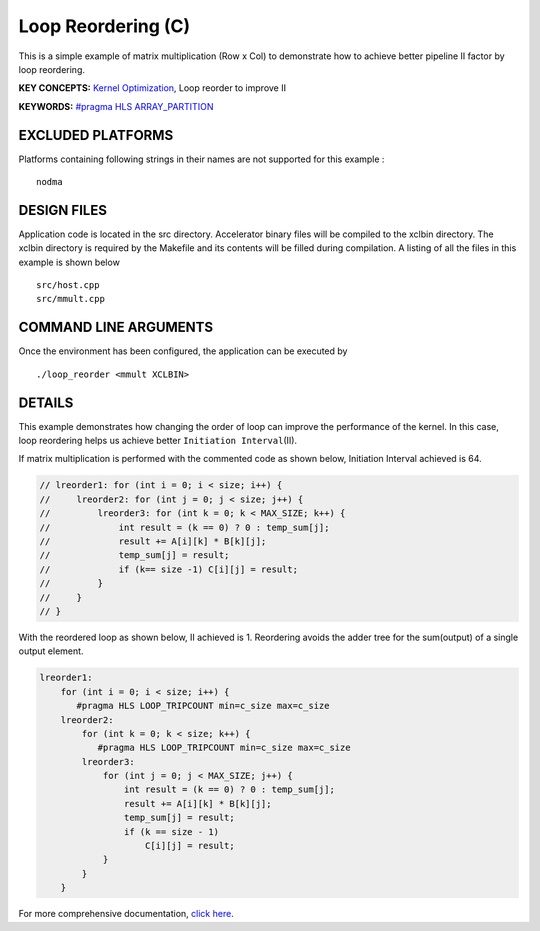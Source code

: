 Loop Reordering (C)
===================

This is a simple example of matrix multiplication (Row x Col) to demonstrate how to achieve better pipeline II factor by loop reordering.

**KEY CONCEPTS:** `Kernel Optimization <https://www.xilinx.com/html_docs/xilinx2020_2/vitis_doc/vitis_hls_optimization_techniques.html>`__, Loop reorder to improve II

**KEYWORDS:** `#pragma HLS ARRAY_PARTITION <https://www.xilinx.com/html_docs/xilinx2020_2/vitis_doc/vitis_hls_optimization_techniques.html#swq1539734225427>`__

EXCLUDED PLATFORMS
------------------

Platforms containing following strings in their names are not supported for this example :

::

   nodma

DESIGN FILES
------------

Application code is located in the src directory. Accelerator binary files will be compiled to the xclbin directory. The xclbin directory is required by the Makefile and its contents will be filled during compilation. A listing of all the files in this example is shown below

::

   src/host.cpp
   src/mmult.cpp
   
COMMAND LINE ARGUMENTS
----------------------

Once the environment has been configured, the application can be executed by

::

   ./loop_reorder <mmult XCLBIN>

DETAILS
-------

This example demonstrates how changing the order of loop can improve the
performance of the kernel. In this case, loop reordering helps us
achieve better ``Initiation Interval``\ (II).

If matrix multiplication is performed with the commented code as shown
below, Initiation Interval achieved is 64.

.. code:: cpp

   // lreorder1: for (int i = 0; i < size; i++) {
   //     lreorder2: for (int j = 0; j < size; j++) {
   //         lreorder3: for (int k = 0; k < MAX_SIZE; k++) {
   //             int result = (k == 0) ? 0 : temp_sum[j];
   //             result += A[i][k] * B[k][j];
   //             temp_sum[j] = result;
   //             if (k== size -1) C[i][j] = result;
   //         }
   //     }
   // }

With the reordered loop as shown below, II achieved is 1. Reordering
avoids the adder tree for the sum(output) of a single output element.

.. code:: cpp

   lreorder1:
       for (int i = 0; i < size; i++) {
          #pragma HLS LOOP_TRIPCOUNT min=c_size max=c_size
       lreorder2:
           for (int k = 0; k < size; k++) {
              #pragma HLS LOOP_TRIPCOUNT min=c_size max=c_size
           lreorder3:
               for (int j = 0; j < MAX_SIZE; j++) {
                   int result = (k == 0) ? 0 : temp_sum[j];
                   result += A[i][k] * B[k][j];
                   temp_sum[j] = result;
                   if (k == size - 1)
                       C[i][j] = result;
               }
           }
       }

For more comprehensive documentation, `click here <http://xilinx.github.io/Vitis_Accel_Examples>`__.
